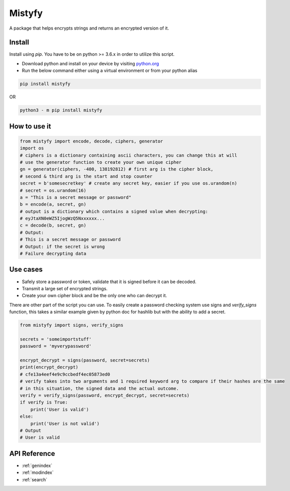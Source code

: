 Mistyfy
=================
A package that helps encrypts strings and returns an encrypted version of it.


Install
-----------------
Install using `pip`. You have to be on python >= 3.6.x in order to utilize this script.

* Download python and install on your device by visiting `python.org <https://python.org/download>`_
* Run the below command either using a virtual environment or from your python alias

.. code-block:: bash

    pip install mistyfy
    
OR

.. code-block:: bash

    python3 - m pip install mistyfy
    

How to use it
-----------------

.. code-block:: python

 from mistyfy import encode, decode, ciphers, generator
 import os
 # ciphers is a dictionary containing ascii characters, you can change this at will
 # use the generator function to create your own unique cipher
 gn = generator(ciphers, -400, 138192812) # first arg is the cipher block, 
 # second & third arg is the start and stop counter
 secret = b'somesecretkey' # create any secret key, easier if you use os.urandom(n)
 # secret = os.urandom(16)
 a = "This is a secret message or password"
 b = encode(a, secret, gn) 
 # output is a dictionary which contains a signed value when decrypting:
 # eyJtaXN0eWZ5IjogWzQ5Nxxxxxx...
 c = decode(b, secret, gn)
 # Output:
 # This is a secret message or password
 # Output: if the secret is wrong
 # Failure decrypting data
 
 
Use cases
-----------------

* Safely store a password or token, validate that it is signed before it can be decoded.
* Transmit a large set of encrypted strings.
* Create your own cipher block and be the only one who can decrypt it.

There are other part of the script you can use. To easily create a password checking system use signs and `verify_signs` function, this takes a similar example given by python doc for hashlib but with the ability to add a secret.


.. code-block:: python

 from mistyfy import signs, verify_signs

 secrets = 'someimportstuff'
 password = 'myverypassword'

 encrypt_decrypt = signs(password, secret=secrets)
 print(encrypt_decrypt)
 # cfe13a4eef4e9c9ccbedf4ec05873ed0
 # verify takes into two arguments and 1 required keyword arg to compare if their hashes are the same
 # in this situation, the signed data and the actual outcome.                                                                                                                                                                                                  
 verify = verify_signs(password, encrypt_decrypt, secret=secrets)
 if verify is True:
     print('User is valid')
 else:
     print('User is not valid')
 # Output
 # User is valid
 
 

API Reference
---------------
* :ref:`genindex`
* :ref:`modindex`
* :ref:`search`
